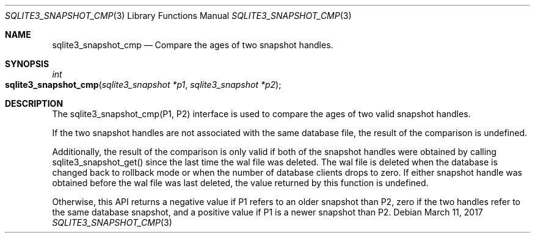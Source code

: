 .Dd March 11, 2017
.Dt SQLITE3_SNAPSHOT_CMP 3
.Os
.Sh NAME
.Nm sqlite3_snapshot_cmp
.Nd Compare the ages of two snapshot handles.
.Sh SYNOPSIS
.Ft int 
.Fo sqlite3_snapshot_cmp
.Fa "sqlite3_snapshot *p1"
.Fa "sqlite3_snapshot *p2 "
.Fc
.Sh DESCRIPTION
The sqlite3_snapshot_cmp(P1, P2) interface is used to compare the ages
of two valid snapshot handles.
.Pp
If the two snapshot handles are not associated with the same database
file, the result of the comparison is undefined.
.Pp
Additionally, the result of the comparison is only valid if both of
the snapshot handles were obtained by calling sqlite3_snapshot_get()
since the last time the wal file was deleted.
The wal file is deleted when the database is changed back to rollback
mode or when the number of database clients drops to zero.
If either snapshot handle was obtained before the wal file was last
deleted, the value returned by this function is undefined.
.Pp
Otherwise, this API returns a negative value if P1 refers to an older
snapshot than P2, zero if the two handles refer to the same database
snapshot, and a positive value if P1 is a newer snapshot than P2.
